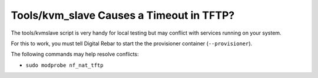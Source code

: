 Tools/kvm_slave Causes a Timeout in TFTP?
=========================================

The tools/kvmslave script is very handy for local testing but may conflict with services running on your system.

For this to work, you must tell Digital Rebar to start the the provisioner container (``--provisioner``).

The following commands may help resolve conflicts:

* ``sudo modprobe nf_nat_tftp``
